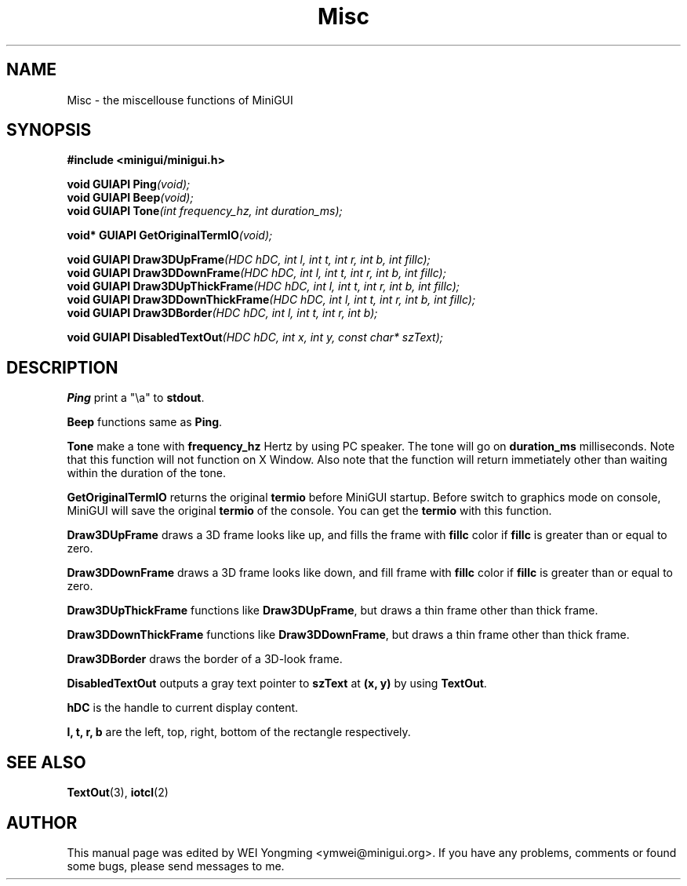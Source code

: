 .\" This manpage is Copyright (C) 2000 Wei Yongming
.\"                               2000 BluePoint Software
.\"
.\" Permission is granted to make and distribute verbatim copies of this
.\" manual provided the copyright notice and this permission notice are
.\" preserved on all copies.
.\"
.\" Permission is granted to copy and distribute modified versions of this
.\" manual under the conditions for verbatim copying, provided that the
.\" entire resulting derived work is distributed under the terms of a
.\" permission notice identical to this one
.\"
.\" Since MiniGUI is constantly changing, this
.\" manual page may be incorrect or out-of-date.  The author(s) assume no
.\" responsibility for errors or omissions, or for damages resulting from
.\" the use of the information contained herein.  The author(s) may not
.\" have taken the same level of care in the production of this manual,
.\" which is licensed free of charge, as they might when working
.\" professionally.
.\"
.\" Formatted or processed versions of this manual, if unaccompanied by
.\" the source, must acknowledge the copyright and authors of this work.
.TH "Misc" "3" "July 2000" "MiniGUI"
.SH "NAME"
Misc \- the miscellouse functions of MiniGUI 
.SH "SYNOPSIS"
.B #include <minigui/minigui.h>
.PP
.BI "void GUIAPI Ping" "(void);"
.br
.BI "void GUIAPI Beep" "(void);"
.br
.BI "void GUIAPI Tone" "(int frequency_hz, int duration_ms);"
.PP
.BI "void* GUIAPI GetOriginalTermIO" "(void);"
.PP
.BI "void GUIAPI Draw3DUpFrame" "(HDC hDC, int l, int t, int r, int b, int fillc);"
.br
.BI "void GUIAPI Draw3DDownFrame" "(HDC hDC, int l, int t, int r, int b, int fillc);"
.br
.BI "void GUIAPI Draw3DUpThickFrame" "(HDC hDC, int l, int t, int r, int b, int fillc);"
.br
.BI "void GUIAPI Draw3DDownThickFrame" "(HDC hDC, int l, int t, int r, int b, int fillc);"
.br
.BI "void GUIAPI Draw3DBorder" "(HDC hDC, int l, int t, int r, int b);"
.PP
.BI "void GUIAPI DisabledTextOut" "(HDC hDC, int x, int y, const char* szText);"
.SH "DESCRIPTION"
.PP
\fBPing\fP print a "\\a" to \fBstdout\fP.
.PP
\fBBeep\fP functions same as \fBPing\fP.
.PP
\fBTone\fP make a tone with \fBfrequency_hz\fP Hertz by using PC speaker. The tone will go on \fBduration_ms\fP milliseconds. Note that this function will not function on X Window. Also note that the function will return immetiately other than waiting within the duration of the tone.
.PP
\fBGetOriginalTermIO\fP returns the original \fBtermio\fP before MiniGUI startup. Before switch to graphics mode on console, MiniGUI will save the original \fBtermio\fP of the console. You can get the \fBtermio\fP with this function. 
.PP
\fBDraw3DUpFrame\fP draws a 3D frame looks like up, and fills the frame with \fBfillc\fP color if \fBfillc\fP is greater than or equal to zero.  
.PP
\fBDraw3DDownFrame\fP draws a 3D frame looks like down, and fill frame with \fBfillc\fP color if \fBfillc\fP is greater than or equal to zero. 
.PP
\fBDraw3DUpThickFrame\fP functions like \fBDraw3DUpFrame\fP, but draws a thin frame other than thick frame.
.PP
\fBDraw3DDownThickFrame\fP functions like \fBDraw3DDownFrame\fP, but draws a thin frame other than thick frame.
.PP
\fBDraw3DBorder\fP draws the border of a 3D-look frame.
.PP
\fBDisabledTextOut\fP outputs a gray text pointer to \fBszText\fP at \fB(x, y)\fP by using \fBTextOut\fP.
.PP
\fBhDC\fP is the handle to current display content.
.PP
\fBl, t, r, b\fP are the left, top, right, bottom of the rectangle respectively.

.SH "SEE ALSO"
.BR TextOut "(3), " iotcl (2)

.SH "AUTHOR"
.PP
This manual page was edited by WEI Yongming <ymwei@minigui.org>.
If you have any problems, comments or found some bugs, please send messages to me.

